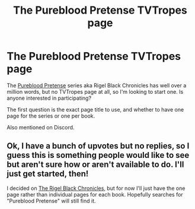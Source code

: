 #+TITLE: The Pureblood Pretense TVTropes page

* The Pureblood Pretense TVTropes page
:PROPERTIES:
:Author: thrawnca
:Score: 19
:DateUnix: 1603314176.0
:DateShort: 2020-Oct-22
:FlairText: Misc
:END:
The [[https://www.fanfiction.net/s/7613196/1/The-Pureblood-Pretense][Pureblood Pretense]] series aka Rigel Black Chronicles has well over a million words, but no TVTropes page at all, so I'm looking to start one. Is anyone interested in participating?

The first question is the exact page title to use, and whether to have one page for the series or one per book.

Also mentioned on Discord.


** Ok, I have a bunch of upvotes but no replies, so I guess this is something people would like to see but aren't sure how or aren't available to do. I'll just get started, then!

I decided on [[https://tvtropes.org/pmwiki/pmwiki.php/Fanfic/TheRigelBlackChronicles][The Rigel Black Chronicles]], but for now I'll just have the one page rather than individual pages for each book. Hopefully searches for "Pureblood Pretense" will still find it.
:PROPERTIES:
:Author: thrawnca
:Score: 1
:DateUnix: 1603428878.0
:DateShort: 2020-Oct-23
:END:
